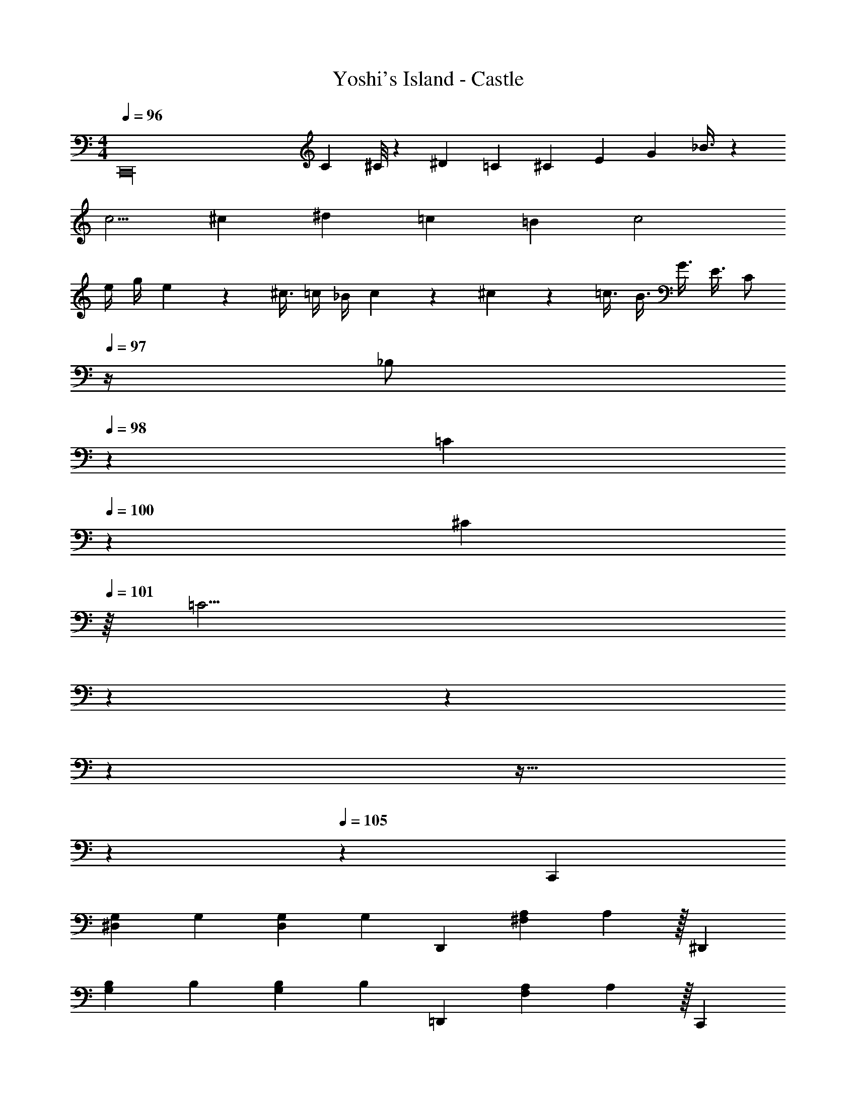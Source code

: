 X: 1
T: Yoshi's Island - Castle
Z: ABC Generated by Starbound Composer v0.8.7
L: 1/4
M: 4/4
Q: 1/4=96
K: C
[z3/4C,,16] C ^C/8 z/24 ^D/3 =C5/12 ^C5/12 E5/12 [z/3G13/24] _B3/8 z/24 
c5/4 ^c/6 ^d/12 =c/3 =B/6 c2 
e/4 g/4 e/12 z/24 ^c3/8 =c/4 _B/4 c/6 z/12 ^c/6 z/12 =c3/8 B3/8 G3/8 E3/8 [z/4C/] 
Q: 1/4=97
z/4 
[z3/20_B,/] 
Q: 1/4=98
z7/20 [z/32=C5/24] 
Q: 1/4=100
z17/96 [z11/48^C7/24] 
Q: 1/4=101
z/16 [z5/16=C11/4] 
Q: 1/4=102
z31/80 
Q: 1/4=103
z2/5 
Q: 1/4=104
z31/40 
Q: 1/4=105
z13/32 
Q: 1/4=106
z37/96 
Q: 1/4=105
z/12 [z2/3C,,9/5] 
[z/4G,8/15^D,2/3] [z5/12G,8/15] [z/4G,13/24D,2/3] [z5/12G,19/36] [z2/3D,,9/5] [z/4A,19/18^F,4/3] A,101/96 z/32 [z2/3^D,,9/5] 
[z/4B,8/15G,2/3] [z5/12B,8/15] [z/4B,13/24G,17/24] [z5/12B,19/36] [z2/3=D,,9/5] [z/4A,19/18F,4/3] A,101/96 z/32 [z2/3C,,9/5] 
[z/4G,8/15D,2/3] [z5/12G,8/15] [z/4G,13/24D,2/3] [z5/12G,19/36] [z2/3D,,9/5] [z/4A,19/18F,4/3] A,101/96 z/32 [z2/3^D,,9/5] 
[z/4B,8/15G,2/3] [z5/12B,8/15] [z/4B,13/24G,17/24] [z5/12B,19/36] [z2/3=D,,9/5] [z/4A,19/18F,4/3] A,3/4 z/3 [z/4C,,9/5] [z5/12C3/5] 
[z/4G,8/15D,2/3] [z5/12D59/96] [z/4G,13/24D,2/3] [z5/12G29/48] [z/4D,,9/5] [z5/12^F19/36] [z5/24A,19/18F,4/3] A3/4 z3/8 [z/4^D,,9/5] [z5/12B9/10] 
[B,8/15G,2/3] z/20 [z/12c11/32] [z7/24B,13/24G,17/24] B9/40 z/40 [z/8A11/32] [z/4=D,,9/5] [z5/12G3/5] [z5/24A,19/18F,4/3] =D3/4 z3/8 [z/4F,,9/5] [z5/12=F3/5] 
[z/4C8/15^G,2/3] [z5/12^G59/96] [z/4C13/24G,2/3] [z5/12c29/48] [z/4G,,9/5] [z5/12=B19/36] [z5/24D19/18=B,4/3] =d3/4 z3/8 [z/4^G,,9/5] [z5/12^d9/10] 
[^D8/15C2/3] z/20 [z/12f11/32] [z7/24D13/24C17/24] d9/40 z/40 [z/8=d11/32] [z/4=G,,9/5] [z5/12c3/5] [z5/24F19/18B,4/3] B3/4 z3/8 [z/4C,,9/5] [z5/12C3/5] 
[z/4=G,8/15D,2/3] [z5/12D59/96] [z/4G,13/24D,2/3] [z5/12=G29/48] [z/4D,,9/5] [z5/12^F19/36] [z5/24A,19/18F,4/3] A3/4 z3/8 [z/4^D,,9/5] [z5/12_B9/10] 
[_B,8/15G,2/3] z/20 [z/12c11/32] [z7/24B,13/24G,17/24] B9/40 z/40 [z/8A11/32] [z/4=D,,9/5] [z5/12G3/5] [z5/24A,19/18F,4/3] =D3/4 z3/8 [z/4F,,9/5] [z5/12=F2/3] 
[z/4C8/15^G,2/3] [z5/12^G2/3] [z/4C13/24G,2/3] [z5/12c2/3] [z/4G,,9/5] [z5/12=B7/12] [z5/24D19/18=B,4/3] d5/6 z7/24 [z/4^G,,9/5] [z5/12^d3/4] 
[^D8/15C2/3] z/20 [z/12f3/8] [z7/24D13/24C17/24] d/4 [z/8=d3/8] [z/4=G,,9/5] [z5/12c2/3] [z5/24F19/18B,4/3] B3/4 z3/8 [z/4^G,,9/5] [z5/12c] 
D8/15 z/20 [z/12G/3] [z/4D13/24] ^F/3 [z/12G/3] [z/4=G,/3=G,,9/5] [z/14=G2] =D75/224 [z/96D11/32] [z/3D19/18] G9/28 G75/224 d11/32 [z/4^G,,9/5] [z5/12c] 
^D8/15 z/20 [z/12^G/3] [z/4D13/24] F/3 [z/12G/3] [z/4G,/3=G,,9/5] [z/14=G7/4] =D75/224 [z/96D11/32] [z/3D19/18] G9/28 G75/224 d11/32 [z2/3c^G,,9/5] 
[z/3^D8/15] ^G/3 [F/3D13/24] G/3 [B,/3=G,,9/5=G2] =F/3 [F/3=D19/18] B/3 B/3 f/3 [z2/3c^G,,9/5] 
[z/3^D8/15] ^G/3 [^F/3D13/24] G/3 [=D/3=G3/4=G,,3] B/3 [z/12B/3D3] [z/4f] B/3 d/3 [z29/96d/3] 
Q: 1/4=48
z/32 [z/32b/6] b27/160 z3/160 
Q: 1/4=60
z/32 [z/32^g/6] g27/160 z/20 [z/24f/6] f/6 z/24 
[z/16d/6] [z11/80d5/32] 
Q: 1/4=75
z/20 [z/16f/6] f23/144 z/36 [z/14d/6] d5/28 [z/12B/6] B/6 [z3/32^G/6] [z/8G5/32] 
Q: 1/4=89
z/32 [z/10d/6] [z3/20d8/45] [z3/28B/6] [z/7B39/224] [z/9G/6] [z5/36G49/288] [z/8=F/6] [z3/32F/6] 
Q: 1/4=109
z/32 [z/8B/6] [z/8B/6] [z/8G/6] [z/8G/6] [z/8F/6] [z/8F/6] D/12 z/24 D/12 z/96 
Q: 1/4=130
z/32 [z/8G/6] [z/8G/6] [z/8F/6] [z/8F/6] [z/8D/6] [z/8D/6] 
[z/8B,/6] [z3/32B,/6] 
Q: 1/4=150
z/32 [z/8F/6] [z/8F/6] [z/8D/6] [z/8D/6] B,/12 z/24 B,/12 z/24 [z/8^G,/6] [z/8G,/6] [z/8D/6] [z/8D/6] [z/8B,/6] [z/8B,/6] [z/8G,/6] [z/8G,/6] [z/8=F,/6] [z/8F,/6] [z/8B,/6] [z/8B,/6] [z/8G,/6] [z/8G,/6] [z/8F,/6] [z/8F,/6] [z/8=D,/6] [z/12D,/6] 
Q: 1/4=170
z/96 
Q: 1/4=190
z/32 [B,,/8B,,,23/6] [B,,/8B,,/] B,,/ z103/32 
Q: 1/4=105
z/32 [z2/3C,,19/10] [A,8/15^D,8/15] z2/15 [A,13/24D,13/24] z/8 [z2/3G,,19/10] [_B,19/18E,19/18] z5/18 
[z2/3C,,19/10] [=B,8/15F,8/15] z2/15 [B,13/24F,13/24] z/8 [z2/3G,,19/10] [_B,19/18E,19/18] z5/18 
[z2/3C,,19/10] [A,8/15D,8/15] z2/15 [A,13/24D,13/24] z/8 [z2/3G,,19/10] [B,19/18E,19/18] z5/18 
[z2/3C,,19/10] [=B,8/15F,8/15] z2/15 [B,13/24F,13/24] z/8 [z2/3G,,19/10] [_B,19/18E,19/18] z5/18 
[z/18C,,19/10] ^F7/36 z5/12 [z/18A,8/15D,8/15] =G7/36 z5/12 [z5/84A,13/24D,13/24] _B4/21 z5/12 [z/18G,,19/10] A7/36 z5/12 [z/18B,19/18E,19/18] ^G7/36 z10/21 B4/21 z5/12 
[z/18C,,19/10] A7/36 z5/12 [=B,8/15F,8/15] z2/15 [B,13/24F,13/24] z/8 [z/18G,,19/10] F7/36 z5/12 [z61/84_B,19/18E,19/18] A4/21 z5/12 
[z/18C,,19/10] G7/36 z5/12 [A,8/15D,8/15] z2/15 [z5/84A,13/24D,13/24] =F4/21 z5/12 [z/18G,,19/10] E7/36 z5/12 [z61/84B,19/18E,19/18] ^c4/21 z5/12 
[z/18C,,19/10] =c7/36 z5/12 [=B,8/15F,8/15] z2/15 [B,13/24F,13/24] z/8 [z/18G,,19/10] G7/36 z5/12 [_B,19/18E,19/18] z5/18 
[z/4C,,9/5] [z5/12C3/5] [z/4=G,8/15D,2/3] [z5/12^D59/96] [z/4G,13/24D,2/3] [z5/12=G29/48] [z/4D,,9/5] [z5/12^F19/36] [z5/24A,19/18^F,4/3] A3/4 z3/8 
[z/4^D,,9/5] [z5/12B9/10] [B,8/15G,2/3] z/20 [z/12c11/32] [z7/24B,13/24G,17/24] B9/40 z/40 [z/8A11/32] [z/4=D,,9/5] [z5/12G3/5] [z5/24A,19/18F,4/3] =D3/4 z3/8 
[z/4F,,9/5] [z5/12=F3/5] [z/4C8/15^G,2/3] [z5/12^G59/96] [z/4C13/24G,2/3] [z5/12c29/48] [z/4G,,9/5] [z5/12=B19/36] [z5/24D19/18=B,4/3] d3/4 z3/8 
[z/4^G,,9/5] [z5/12^d9/10] [^D8/15C2/3] z/20 [z/12f11/32] [z7/24D13/24C17/24] d9/40 z/40 [z/8=d11/32] [z/4=G,,9/5] [z5/12c3/5] [z5/24F19/18B,4/3] B3/4 z3/8 
[z/4C,,9/5] [z5/12C3/5] [z/4=G,8/15D,2/3] [z5/12D59/96] [z/4G,13/24D,2/3] [z5/12=G29/48] [z/4D,,9/5] [z5/12^F19/36] [z5/24A,19/18F,4/3] A3/4 z3/8 
[z/4^D,,9/5] [z5/12_B9/10] [_B,8/15G,2/3] z/20 [z/12c11/32] [z7/24B,13/24G,17/24] B9/40 z/40 [z/8A11/32] [z/4=D,,9/5] [z5/12G3/5] [z5/24A,19/18F,4/3] =D3/4 z3/8 
[z/4F,,9/5] [z5/12=F2/3] [z/4C8/15^G,2/3] [z5/12^G2/3] [z/4C13/24G,2/3] [z5/12c2/3] [z/4G,,9/5] [z5/12=B7/12] [z5/24D19/18=B,4/3] d5/6 z7/24 
[z/4^G,,9/5] [z5/12^d3/4] [^D8/15C2/3] z/20 [z/12f3/8] [z7/24D13/24C17/24] d/4 [z/8=d3/8] [z/4=G,,9/5] [z5/12c2/3] [z5/24F19/18B,4/3] B3/4 z3/8 
[z/4^G,,9/5] [z5/12c] D8/15 z/20 [z/12G/3] [z/4D13/24] ^F/3 [z/12G/3] [z/4=G,/3=G,,9/5] [z/14=G2] =D75/224 [z/96D11/32] [z/3D19/18] G9/28 G75/224 d11/32 
[z/4^G,,9/5] [z5/12c] ^D8/15 z/20 [z/12^G/3] [z/4D13/24] F/3 [z/12G/3] [z/4G,/3=G,,9/5] [z/14=G7/4] =D75/224 [z/96D11/32] [z/3D19/18] G9/28 G75/224 d11/32 
[z2/3c^G,,9/5] [z/3^D8/15] ^G/3 [F/3D13/24] G/3 [B,/3=G,,9/5=G2] =F/3 [F/3=D19/18] B/3 B/3 f/3 
[z2/3c^G,,9/5] [z/3^D8/15] ^G/3 [^F/3D13/24] G/3 [=D/3=G3/4=G,,3] B/3 [z/12B/3D3] [z/4f] B/3 d/3 [z29/96d/3] 
Q: 1/4=48
z/32 
[z/32b/6] b27/160 z3/160 
Q: 1/4=60
z/32 [z/32g/6] g27/160 z/20 [z/24f/6] f/6 z/24 [z/16d/6] d5/32 
Q: 1/4=75
z/32 [z/16f/6] f23/144 z/36 [z/14d/6] d5/28 [z/12B/6] B/6 [z3/32^G/6] [z/8G5/32] 
Q: 1/4=89
z/32 [z/10d/6] [z3/20d8/45] [z3/28B/6] [z/7B39/224] [z/9G/6] [z5/36G49/288] [z/8=F/6] [z3/32F/6] 
Q: 1/4=109
z/32 [z/8B/6] [z/8B/6] [z/8G/6] [z/8G/6] [z/8F/6] [z/8F/6] D/12 z/24 D/12 z/96 
Q: 1/4=130
z/32 
[z/8G/6] [z/8G/6] [z/8F/6] [z/8F/6] [z/8D/6] [z/8D/6] [z/8B,/6] [z3/32B,/6] 
Q: 1/4=150
z/32 [z/8F/6] [z/8F/6] [z/8D/6] [z/8D/6] B,/12 z/24 B,/12 z/24 [z/8^G,/6] [z/8G,/6] [z/8D/6] [z/8D/6] [z/8B,/6] [z/8B,/6] [z/8G,/6] [z/8G,/6] [z/8=F,/6] [z/8F,/6] [z/8B,/6] [z/8B,/6] [z/8G,/6] [z/8G,/6] [z/8F,/6] [z/8F,/6] [z/8=D,/6] [z3/32D,/6] 
Q: 1/4=190
z/32 
[B,,/8B,,,23/6] [B,,/8B,,/] B,,/ z16/5 
Q: 1/4=104
z/20 
[z2/3C,,19/10] [A,8/15^D,8/15] z2/15 [A,13/24D,13/24] z/8 [z2/3G,,19/10] [_B,19/18E,19/18] z5/18 
[z2/3C,,19/10] [=B,8/15F,8/15] z2/15 [B,13/24F,13/24] z/8 [z2/3G,,19/10] [_B,19/18E,19/18] z5/18 
[z2/3C,,19/10] [A,8/15D,8/15] z2/15 [A,13/24D,13/24] z/8 [z2/3G,,19/10] [B,19/18E,19/18] z5/18 
[z2/3C,,19/10] [=B,8/15F,8/15] z2/15 [B,13/24F,13/24] z/8 [z2/3G,,19/10] [_B,19/18E,19/18] z5/18 
[z/18C,,19/10] ^F7/36 z5/12 [z/18A,8/15D,8/15] =G7/36 z5/12 [z5/84A,13/24D,13/24] _B4/21 z5/12 [z/18G,,19/10] A7/36 z5/12 [z/18B,19/18E,19/18] ^G7/36 z10/21 B4/21 z5/12 
[z/18C,,19/10] A7/36 z5/12 [=B,8/15F,8/15] z2/15 [B,13/24F,13/24] z/8 [z/18G,,19/10] F7/36 z5/12 [z61/84_B,19/18E,19/18] A4/21 z5/12 
[z/18C,,19/10] G7/36 z5/12 [A,8/15D,8/15] z2/15 [z5/84A,13/24D,13/24] =F4/21 z5/12 [z/18G,,19/10] E7/36 z5/12 [z61/84B,19/18E,19/18] ^c4/21 z5/12 
[z/18C,,19/10] =c7/36 z5/12 [=B,8/15F,8/15] z2/15 [B,13/24F,13/24] z/8 [z/18G,,19/10] G7/36 z5/12 [_B,19/18E,19/18] 
